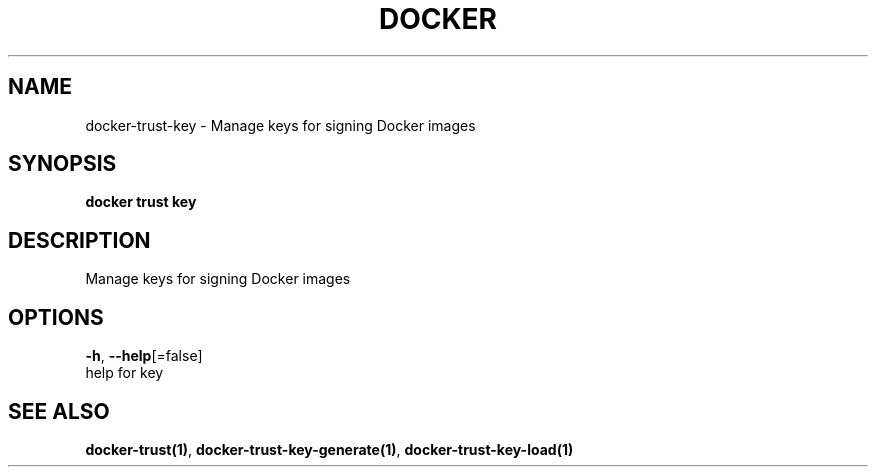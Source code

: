 .TH "DOCKER" "1" "Aug 2018" "Docker Community" "" 
.nh
.ad l


.SH NAME
.PP
docker\-trust\-key \- Manage keys for signing Docker images


.SH SYNOPSIS
.PP
\fBdocker trust key\fP


.SH DESCRIPTION
.PP
Manage keys for signing Docker images


.SH OPTIONS
.PP
\fB\-h\fP, \fB\-\-help\fP[=false]
    help for key


.SH SEE ALSO
.PP
\fBdocker\-trust(1)\fP, \fBdocker\-trust\-key\-generate(1)\fP, \fBdocker\-trust\-key\-load(1)\fP
